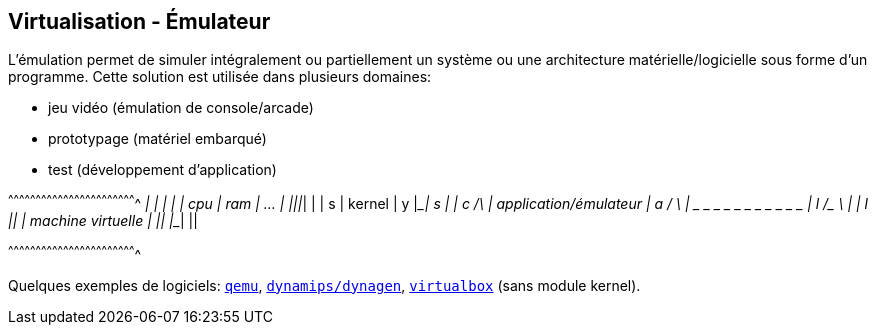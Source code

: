 == Virtualisation - Émulateur

L'émulation permet de simuler intégralement ou partiellement un
système ou une architecture matérielle/logicielle sous forme d'un
programme. Cette solution est utilisée dans plusieurs domaines:

 * jeu vidéo (émulation de console/arcade)
 * prototypage (matériel embarqué)
 * test (développement d'application)

[txt]
^^^^^^^^^^^^^^^^^^^^^^^^^^^^^^^^^^^^^^^^^^^^^^^^^^^^^^^^^^^^^^^^^^^^^^
  _____ _____ ____________
 |     |     |            |
 | cpu | ram | ...        |
 |_____|_____|____________|
 |                        | s
 | kernel                 | y
 |________________________| s
 |                        | c     /\
 | application/émulateur  | a    /  \
 |_ _ _ _ _ _ _ _ _ _ _ _ | l   /_  _\
 |                        | l     ||
 | machine virtuelle      |       ||
 |________________________|       ||

^^^^^^^^^^^^^^^^^^^^^^^^^^^^^^^^^^^^^^^^^^^^^^^^^^^^^^^^^^^^^^^^^^^^^^

Quelques exemples de logiciels: http://www.qemu.org/[`qemu`],
https://sourceforge.net/projects/dyna-gen/[`dynamips/dynagen`],
https://www.virtualbox.org/[`virtualbox`] (sans module kernel).

